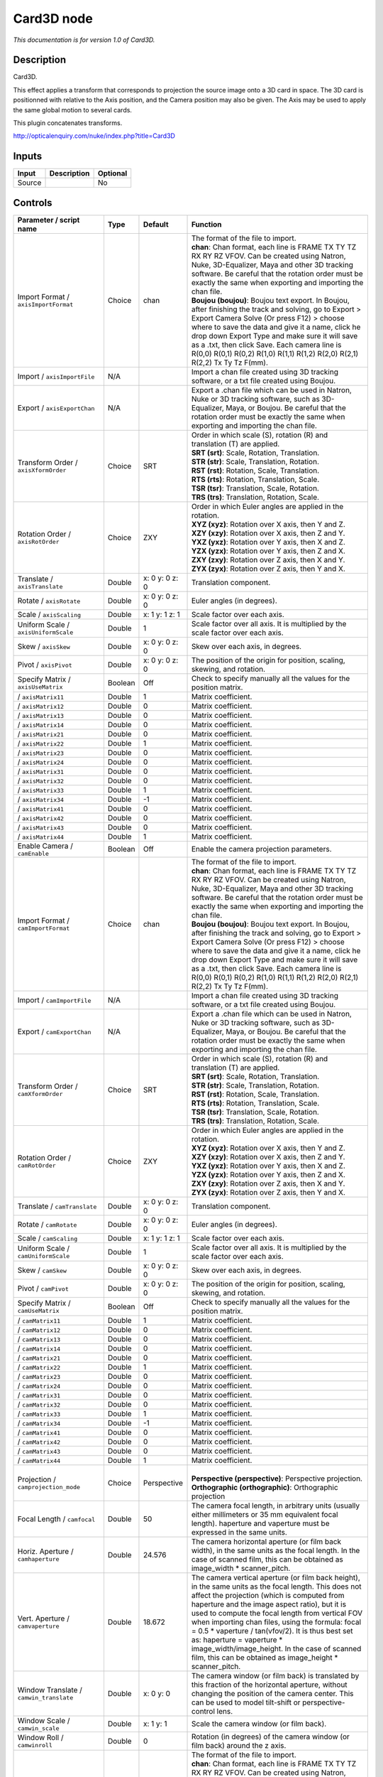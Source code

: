 .. _net.sf.openfx.Card3D:

Card3D node
===========

*This documentation is for version 1.0 of Card3D.*

Description
-----------

Card3D.

This effect applies a transform that corresponds to projection the source image onto a 3D card in space. The 3D card is positionned with relative to the Axis position, and the Camera position may also be given. The Axis may be used to apply the same global motion to several cards.

This plugin concatenates transforms.

http://opticalenquiry.com/nuke/index.php?title=Card3D

Inputs
------

+----------+---------------+------------+
| Input    | Description   | Optional   |
+==========+===============+============+
| Source   |               | No         |
+----------+---------------+------------+

Controls
--------

.. tabularcolumns:: |>{\raggedright}p{0.2\columnwidth}|>{\raggedright}p{0.06\columnwidth}|>{\raggedright}p{0.07\columnwidth}|p{0.63\columnwidth}|

.. cssclass:: longtable

+-----------------------------------------------+-----------+-------------------+-----------------------------------------------------------------------------------------------------------------------------------------------------------------------------------------------------------------------------------------------------------------------------------------------------------------------------------------------------------------------------------------------------------------------------------------------------------------------------------------------------------------------+
| Parameter / script name                       | Type      | Default           | Function                                                                                                                                                                                                                                                                                                                                                                                                                                                                                                              |
+===============================================+===========+===================+=======================================================================================================================================================================================================================================================================================================================================================================================================================================================================================================================+
| Import Format / ``axisImportFormat``          | Choice    | chan              | | The format of the file to import.                                                                                                                                                                                                                                                                                                                                                                                                                                                                                   |
|                                               |           |                   | | **chan**: Chan format, each line is FRAME TX TY TZ RX RY RZ VFOV. Can be created using Natron, Nuke, 3D-Equalizer, Maya and other 3D tracking software. Be careful that the rotation order must be exactly the same when exporting and importing the chan file.                                                                                                                                                                                                                                                     |
|                                               |           |                   | | **Boujou (boujou)**: Boujou text export. In Boujou, after finishing the track and solving, go to Export > Export Camera Solve (Or press F12) > choose where to save the data and give it a name, click he drop down Export Type and make sure it will save as a .txt, then click Save. Each camera line is R(0,0) R(0,1) R(0,2) R(1,0) R(1,1) R(1,2) R(2,0) R(2,1) R(2,2) Tx Ty Tz F(mm).                                                                                                                           |
+-----------------------------------------------+-----------+-------------------+-----------------------------------------------------------------------------------------------------------------------------------------------------------------------------------------------------------------------------------------------------------------------------------------------------------------------------------------------------------------------------------------------------------------------------------------------------------------------------------------------------------------------+
| Import / ``axisImportFile``                   | N/A       |                   | Import a chan file created using 3D tracking software, or a txt file created using Boujou.                                                                                                                                                                                                                                                                                                                                                                                                                            |
+-----------------------------------------------+-----------+-------------------+-----------------------------------------------------------------------------------------------------------------------------------------------------------------------------------------------------------------------------------------------------------------------------------------------------------------------------------------------------------------------------------------------------------------------------------------------------------------------------------------------------------------------+
| Export / ``axisExportChan``                   | N/A       |                   | Export a .chan file which can be used in Natron, Nuke or 3D tracking software, such as 3D-Equalizer, Maya, or Boujou. Be careful that the rotation order must be exactly the same when exporting and importing the chan file.                                                                                                                                                                                                                                                                                         |
+-----------------------------------------------+-----------+-------------------+-----------------------------------------------------------------------------------------------------------------------------------------------------------------------------------------------------------------------------------------------------------------------------------------------------------------------------------------------------------------------------------------------------------------------------------------------------------------------------------------------------------------------+
| Transform Order / ``axisXformOrder``          | Choice    | SRT               | | Order in which scale (S), rotation (R) and translation (T) are applied.                                                                                                                                                                                                                                                                                                                                                                                                                                             |
|                                               |           |                   | | **SRT (srt)**: Scale, Rotation, Translation.                                                                                                                                                                                                                                                                                                                                                                                                                                                                        |
|                                               |           |                   | | **STR (str)**: Scale, Translation, Rotation.                                                                                                                                                                                                                                                                                                                                                                                                                                                                        |
|                                               |           |                   | | **RST (rst)**: Rotation, Scale, Translation.                                                                                                                                                                                                                                                                                                                                                                                                                                                                        |
|                                               |           |                   | | **RTS (rts)**: Rotation, Translation, Scale.                                                                                                                                                                                                                                                                                                                                                                                                                                                                        |
|                                               |           |                   | | **TSR (tsr)**: Translation, Scale, Rotation.                                                                                                                                                                                                                                                                                                                                                                                                                                                                        |
|                                               |           |                   | | **TRS (trs)**: Translation, Rotation, Scale.                                                                                                                                                                                                                                                                                                                                                                                                                                                                        |
+-----------------------------------------------+-----------+-------------------+-----------------------------------------------------------------------------------------------------------------------------------------------------------------------------------------------------------------------------------------------------------------------------------------------------------------------------------------------------------------------------------------------------------------------------------------------------------------------------------------------------------------------+
| Rotation Order / ``axisRotOrder``             | Choice    | ZXY               | | Order in which Euler angles are applied in the rotation.                                                                                                                                                                                                                                                                                                                                                                                                                                                            |
|                                               |           |                   | | **XYZ (xyz)**: Rotation over X axis, then Y and Z.                                                                                                                                                                                                                                                                                                                                                                                                                                                                  |
|                                               |           |                   | | **XZY (xzy)**: Rotation over X axis, then Z and Y.                                                                                                                                                                                                                                                                                                                                                                                                                                                                  |
|                                               |           |                   | | **YXZ (yxz)**: Rotation over Y axis, then X and Z.                                                                                                                                                                                                                                                                                                                                                                                                                                                                  |
|                                               |           |                   | | **YZX (yzx)**: Rotation over Y axis, then Z and X.                                                                                                                                                                                                                                                                                                                                                                                                                                                                  |
|                                               |           |                   | | **ZXY (zxy)**: Rotation over Z axis, then X and Y.                                                                                                                                                                                                                                                                                                                                                                                                                                                                  |
|                                               |           |                   | | **ZYX (zyx)**: Rotation over Z axis, then Y and X.                                                                                                                                                                                                                                                                                                                                                                                                                                                                  |
+-----------------------------------------------+-----------+-------------------+-----------------------------------------------------------------------------------------------------------------------------------------------------------------------------------------------------------------------------------------------------------------------------------------------------------------------------------------------------------------------------------------------------------------------------------------------------------------------------------------------------------------------+
| Translate / ``axisTranslate``                 | Double    | x: 0 y: 0 z: 0    | Translation component.                                                                                                                                                                                                                                                                                                                                                                                                                                                                                                |
+-----------------------------------------------+-----------+-------------------+-----------------------------------------------------------------------------------------------------------------------------------------------------------------------------------------------------------------------------------------------------------------------------------------------------------------------------------------------------------------------------------------------------------------------------------------------------------------------------------------------------------------------+
| Rotate / ``axisRotate``                       | Double    | x: 0 y: 0 z: 0    | Euler angles (in degrees).                                                                                                                                                                                                                                                                                                                                                                                                                                                                                            |
+-----------------------------------------------+-----------+-------------------+-----------------------------------------------------------------------------------------------------------------------------------------------------------------------------------------------------------------------------------------------------------------------------------------------------------------------------------------------------------------------------------------------------------------------------------------------------------------------------------------------------------------------+
| Scale / ``axisScaling``                       | Double    | x: 1 y: 1 z: 1    | Scale factor over each axis.                                                                                                                                                                                                                                                                                                                                                                                                                                                                                          |
+-----------------------------------------------+-----------+-------------------+-----------------------------------------------------------------------------------------------------------------------------------------------------------------------------------------------------------------------------------------------------------------------------------------------------------------------------------------------------------------------------------------------------------------------------------------------------------------------------------------------------------------------+
| Uniform Scale / ``axisUniformScale``          | Double    | 1                 | Scale factor over all axis. It is multiplied by the scale factor over each axis.                                                                                                                                                                                                                                                                                                                                                                                                                                      |
+-----------------------------------------------+-----------+-------------------+-----------------------------------------------------------------------------------------------------------------------------------------------------------------------------------------------------------------------------------------------------------------------------------------------------------------------------------------------------------------------------------------------------------------------------------------------------------------------------------------------------------------------+
| Skew / ``axisSkew``                           | Double    | x: 0 y: 0 z: 0    | Skew over each axis, in degrees.                                                                                                                                                                                                                                                                                                                                                                                                                                                                                      |
+-----------------------------------------------+-----------+-------------------+-----------------------------------------------------------------------------------------------------------------------------------------------------------------------------------------------------------------------------------------------------------------------------------------------------------------------------------------------------------------------------------------------------------------------------------------------------------------------------------------------------------------------+
| Pivot / ``axisPivot``                         | Double    | x: 0 y: 0 z: 0    | The position of the origin for position, scaling, skewing, and rotation.                                                                                                                                                                                                                                                                                                                                                                                                                                              |
+-----------------------------------------------+-----------+-------------------+-----------------------------------------------------------------------------------------------------------------------------------------------------------------------------------------------------------------------------------------------------------------------------------------------------------------------------------------------------------------------------------------------------------------------------------------------------------------------------------------------------------------------+
| Specify Matrix / ``axisUseMatrix``            | Boolean   | Off               | Check to specify manually all the values for the position matrix.                                                                                                                                                                                                                                                                                                                                                                                                                                                     |
+-----------------------------------------------+-----------+-------------------+-----------------------------------------------------------------------------------------------------------------------------------------------------------------------------------------------------------------------------------------------------------------------------------------------------------------------------------------------------------------------------------------------------------------------------------------------------------------------------------------------------------------------+
|   / ``axisMatrix11``                          | Double    | 1                 | Matrix coefficient.                                                                                                                                                                                                                                                                                                                                                                                                                                                                                                   |
+-----------------------------------------------+-----------+-------------------+-----------------------------------------------------------------------------------------------------------------------------------------------------------------------------------------------------------------------------------------------------------------------------------------------------------------------------------------------------------------------------------------------------------------------------------------------------------------------------------------------------------------------+
|   / ``axisMatrix12``                          | Double    | 0                 | Matrix coefficient.                                                                                                                                                                                                                                                                                                                                                                                                                                                                                                   |
+-----------------------------------------------+-----------+-------------------+-----------------------------------------------------------------------------------------------------------------------------------------------------------------------------------------------------------------------------------------------------------------------------------------------------------------------------------------------------------------------------------------------------------------------------------------------------------------------------------------------------------------------+
|   / ``axisMatrix13``                          | Double    | 0                 | Matrix coefficient.                                                                                                                                                                                                                                                                                                                                                                                                                                                                                                   |
+-----------------------------------------------+-----------+-------------------+-----------------------------------------------------------------------------------------------------------------------------------------------------------------------------------------------------------------------------------------------------------------------------------------------------------------------------------------------------------------------------------------------------------------------------------------------------------------------------------------------------------------------+
|   / ``axisMatrix14``                          | Double    | 0                 | Matrix coefficient.                                                                                                                                                                                                                                                                                                                                                                                                                                                                                                   |
+-----------------------------------------------+-----------+-------------------+-----------------------------------------------------------------------------------------------------------------------------------------------------------------------------------------------------------------------------------------------------------------------------------------------------------------------------------------------------------------------------------------------------------------------------------------------------------------------------------------------------------------------+
|   / ``axisMatrix21``                          | Double    | 0                 | Matrix coefficient.                                                                                                                                                                                                                                                                                                                                                                                                                                                                                                   |
+-----------------------------------------------+-----------+-------------------+-----------------------------------------------------------------------------------------------------------------------------------------------------------------------------------------------------------------------------------------------------------------------------------------------------------------------------------------------------------------------------------------------------------------------------------------------------------------------------------------------------------------------+
|   / ``axisMatrix22``                          | Double    | 1                 | Matrix coefficient.                                                                                                                                                                                                                                                                                                                                                                                                                                                                                                   |
+-----------------------------------------------+-----------+-------------------+-----------------------------------------------------------------------------------------------------------------------------------------------------------------------------------------------------------------------------------------------------------------------------------------------------------------------------------------------------------------------------------------------------------------------------------------------------------------------------------------------------------------------+
|   / ``axisMatrix23``                          | Double    | 0                 | Matrix coefficient.                                                                                                                                                                                                                                                                                                                                                                                                                                                                                                   |
+-----------------------------------------------+-----------+-------------------+-----------------------------------------------------------------------------------------------------------------------------------------------------------------------------------------------------------------------------------------------------------------------------------------------------------------------------------------------------------------------------------------------------------------------------------------------------------------------------------------------------------------------+
|   / ``axisMatrix24``                          | Double    | 0                 | Matrix coefficient.                                                                                                                                                                                                                                                                                                                                                                                                                                                                                                   |
+-----------------------------------------------+-----------+-------------------+-----------------------------------------------------------------------------------------------------------------------------------------------------------------------------------------------------------------------------------------------------------------------------------------------------------------------------------------------------------------------------------------------------------------------------------------------------------------------------------------------------------------------+
|   / ``axisMatrix31``                          | Double    | 0                 | Matrix coefficient.                                                                                                                                                                                                                                                                                                                                                                                                                                                                                                   |
+-----------------------------------------------+-----------+-------------------+-----------------------------------------------------------------------------------------------------------------------------------------------------------------------------------------------------------------------------------------------------------------------------------------------------------------------------------------------------------------------------------------------------------------------------------------------------------------------------------------------------------------------+
|   / ``axisMatrix32``                          | Double    | 0                 | Matrix coefficient.                                                                                                                                                                                                                                                                                                                                                                                                                                                                                                   |
+-----------------------------------------------+-----------+-------------------+-----------------------------------------------------------------------------------------------------------------------------------------------------------------------------------------------------------------------------------------------------------------------------------------------------------------------------------------------------------------------------------------------------------------------------------------------------------------------------------------------------------------------+
|   / ``axisMatrix33``                          | Double    | 1                 | Matrix coefficient.                                                                                                                                                                                                                                                                                                                                                                                                                                                                                                   |
+-----------------------------------------------+-----------+-------------------+-----------------------------------------------------------------------------------------------------------------------------------------------------------------------------------------------------------------------------------------------------------------------------------------------------------------------------------------------------------------------------------------------------------------------------------------------------------------------------------------------------------------------+
|   / ``axisMatrix34``                          | Double    | -1                | Matrix coefficient.                                                                                                                                                                                                                                                                                                                                                                                                                                                                                                   |
+-----------------------------------------------+-----------+-------------------+-----------------------------------------------------------------------------------------------------------------------------------------------------------------------------------------------------------------------------------------------------------------------------------------------------------------------------------------------------------------------------------------------------------------------------------------------------------------------------------------------------------------------+
|   / ``axisMatrix41``                          | Double    | 0                 | Matrix coefficient.                                                                                                                                                                                                                                                                                                                                                                                                                                                                                                   |
+-----------------------------------------------+-----------+-------------------+-----------------------------------------------------------------------------------------------------------------------------------------------------------------------------------------------------------------------------------------------------------------------------------------------------------------------------------------------------------------------------------------------------------------------------------------------------------------------------------------------------------------------+
|   / ``axisMatrix42``                          | Double    | 0                 | Matrix coefficient.                                                                                                                                                                                                                                                                                                                                                                                                                                                                                                   |
+-----------------------------------------------+-----------+-------------------+-----------------------------------------------------------------------------------------------------------------------------------------------------------------------------------------------------------------------------------------------------------------------------------------------------------------------------------------------------------------------------------------------------------------------------------------------------------------------------------------------------------------------+
|   / ``axisMatrix43``                          | Double    | 0                 | Matrix coefficient.                                                                                                                                                                                                                                                                                                                                                                                                                                                                                                   |
+-----------------------------------------------+-----------+-------------------+-----------------------------------------------------------------------------------------------------------------------------------------------------------------------------------------------------------------------------------------------------------------------------------------------------------------------------------------------------------------------------------------------------------------------------------------------------------------------------------------------------------------------+
|   / ``axisMatrix44``                          | Double    | 1                 | Matrix coefficient.                                                                                                                                                                                                                                                                                                                                                                                                                                                                                                   |
+-----------------------------------------------+-----------+-------------------+-----------------------------------------------------------------------------------------------------------------------------------------------------------------------------------------------------------------------------------------------------------------------------------------------------------------------------------------------------------------------------------------------------------------------------------------------------------------------------------------------------------------------+
| Enable Camera / ``camEnable``                 | Boolean   | Off               | Enable the camera projection parameters.                                                                                                                                                                                                                                                                                                                                                                                                                                                                              |
+-----------------------------------------------+-----------+-------------------+-----------------------------------------------------------------------------------------------------------------------------------------------------------------------------------------------------------------------------------------------------------------------------------------------------------------------------------------------------------------------------------------------------------------------------------------------------------------------------------------------------------------------+
| Import Format / ``camImportFormat``           | Choice    | chan              | | The format of the file to import.                                                                                                                                                                                                                                                                                                                                                                                                                                                                                   |
|                                               |           |                   | | **chan**: Chan format, each line is FRAME TX TY TZ RX RY RZ VFOV. Can be created using Natron, Nuke, 3D-Equalizer, Maya and other 3D tracking software. Be careful that the rotation order must be exactly the same when exporting and importing the chan file.                                                                                                                                                                                                                                                     |
|                                               |           |                   | | **Boujou (boujou)**: Boujou text export. In Boujou, after finishing the track and solving, go to Export > Export Camera Solve (Or press F12) > choose where to save the data and give it a name, click he drop down Export Type and make sure it will save as a .txt, then click Save. Each camera line is R(0,0) R(0,1) R(0,2) R(1,0) R(1,1) R(1,2) R(2,0) R(2,1) R(2,2) Tx Ty Tz F(mm).                                                                                                                           |
+-----------------------------------------------+-----------+-------------------+-----------------------------------------------------------------------------------------------------------------------------------------------------------------------------------------------------------------------------------------------------------------------------------------------------------------------------------------------------------------------------------------------------------------------------------------------------------------------------------------------------------------------+
| Import / ``camImportFile``                    | N/A       |                   | Import a chan file created using 3D tracking software, or a txt file created using Boujou.                                                                                                                                                                                                                                                                                                                                                                                                                            |
+-----------------------------------------------+-----------+-------------------+-----------------------------------------------------------------------------------------------------------------------------------------------------------------------------------------------------------------------------------------------------------------------------------------------------------------------------------------------------------------------------------------------------------------------------------------------------------------------------------------------------------------------+
| Export / ``camExportChan``                    | N/A       |                   | Export a .chan file which can be used in Natron, Nuke or 3D tracking software, such as 3D-Equalizer, Maya, or Boujou. Be careful that the rotation order must be exactly the same when exporting and importing the chan file.                                                                                                                                                                                                                                                                                         |
+-----------------------------------------------+-----------+-------------------+-----------------------------------------------------------------------------------------------------------------------------------------------------------------------------------------------------------------------------------------------------------------------------------------------------------------------------------------------------------------------------------------------------------------------------------------------------------------------------------------------------------------------+
| Transform Order / ``camXformOrder``           | Choice    | SRT               | | Order in which scale (S), rotation (R) and translation (T) are applied.                                                                                                                                                                                                                                                                                                                                                                                                                                             |
|                                               |           |                   | | **SRT (srt)**: Scale, Rotation, Translation.                                                                                                                                                                                                                                                                                                                                                                                                                                                                        |
|                                               |           |                   | | **STR (str)**: Scale, Translation, Rotation.                                                                                                                                                                                                                                                                                                                                                                                                                                                                        |
|                                               |           |                   | | **RST (rst)**: Rotation, Scale, Translation.                                                                                                                                                                                                                                                                                                                                                                                                                                                                        |
|                                               |           |                   | | **RTS (rts)**: Rotation, Translation, Scale.                                                                                                                                                                                                                                                                                                                                                                                                                                                                        |
|                                               |           |                   | | **TSR (tsr)**: Translation, Scale, Rotation.                                                                                                                                                                                                                                                                                                                                                                                                                                                                        |
|                                               |           |                   | | **TRS (trs)**: Translation, Rotation, Scale.                                                                                                                                                                                                                                                                                                                                                                                                                                                                        |
+-----------------------------------------------+-----------+-------------------+-----------------------------------------------------------------------------------------------------------------------------------------------------------------------------------------------------------------------------------------------------------------------------------------------------------------------------------------------------------------------------------------------------------------------------------------------------------------------------------------------------------------------+
| Rotation Order / ``camRotOrder``              | Choice    | ZXY               | | Order in which Euler angles are applied in the rotation.                                                                                                                                                                                                                                                                                                                                                                                                                                                            |
|                                               |           |                   | | **XYZ (xyz)**: Rotation over X axis, then Y and Z.                                                                                                                                                                                                                                                                                                                                                                                                                                                                  |
|                                               |           |                   | | **XZY (xzy)**: Rotation over X axis, then Z and Y.                                                                                                                                                                                                                                                                                                                                                                                                                                                                  |
|                                               |           |                   | | **YXZ (yxz)**: Rotation over Y axis, then X and Z.                                                                                                                                                                                                                                                                                                                                                                                                                                                                  |
|                                               |           |                   | | **YZX (yzx)**: Rotation over Y axis, then Z and X.                                                                                                                                                                                                                                                                                                                                                                                                                                                                  |
|                                               |           |                   | | **ZXY (zxy)**: Rotation over Z axis, then X and Y.                                                                                                                                                                                                                                                                                                                                                                                                                                                                  |
|                                               |           |                   | | **ZYX (zyx)**: Rotation over Z axis, then Y and X.                                                                                                                                                                                                                                                                                                                                                                                                                                                                  |
+-----------------------------------------------+-----------+-------------------+-----------------------------------------------------------------------------------------------------------------------------------------------------------------------------------------------------------------------------------------------------------------------------------------------------------------------------------------------------------------------------------------------------------------------------------------------------------------------------------------------------------------------+
| Translate / ``camTranslate``                  | Double    | x: 0 y: 0 z: 0    | Translation component.                                                                                                                                                                                                                                                                                                                                                                                                                                                                                                |
+-----------------------------------------------+-----------+-------------------+-----------------------------------------------------------------------------------------------------------------------------------------------------------------------------------------------------------------------------------------------------------------------------------------------------------------------------------------------------------------------------------------------------------------------------------------------------------------------------------------------------------------------+
| Rotate / ``camRotate``                        | Double    | x: 0 y: 0 z: 0    | Euler angles (in degrees).                                                                                                                                                                                                                                                                                                                                                                                                                                                                                            |
+-----------------------------------------------+-----------+-------------------+-----------------------------------------------------------------------------------------------------------------------------------------------------------------------------------------------------------------------------------------------------------------------------------------------------------------------------------------------------------------------------------------------------------------------------------------------------------------------------------------------------------------------+
| Scale / ``camScaling``                        | Double    | x: 1 y: 1 z: 1    | Scale factor over each axis.                                                                                                                                                                                                                                                                                                                                                                                                                                                                                          |
+-----------------------------------------------+-----------+-------------------+-----------------------------------------------------------------------------------------------------------------------------------------------------------------------------------------------------------------------------------------------------------------------------------------------------------------------------------------------------------------------------------------------------------------------------------------------------------------------------------------------------------------------+
| Uniform Scale / ``camUniformScale``           | Double    | 1                 | Scale factor over all axis. It is multiplied by the scale factor over each axis.                                                                                                                                                                                                                                                                                                                                                                                                                                      |
+-----------------------------------------------+-----------+-------------------+-----------------------------------------------------------------------------------------------------------------------------------------------------------------------------------------------------------------------------------------------------------------------------------------------------------------------------------------------------------------------------------------------------------------------------------------------------------------------------------------------------------------------+
| Skew / ``camSkew``                            | Double    | x: 0 y: 0 z: 0    | Skew over each axis, in degrees.                                                                                                                                                                                                                                                                                                                                                                                                                                                                                      |
+-----------------------------------------------+-----------+-------------------+-----------------------------------------------------------------------------------------------------------------------------------------------------------------------------------------------------------------------------------------------------------------------------------------------------------------------------------------------------------------------------------------------------------------------------------------------------------------------------------------------------------------------+
| Pivot / ``camPivot``                          | Double    | x: 0 y: 0 z: 0    | The position of the origin for position, scaling, skewing, and rotation.                                                                                                                                                                                                                                                                                                                                                                                                                                              |
+-----------------------------------------------+-----------+-------------------+-----------------------------------------------------------------------------------------------------------------------------------------------------------------------------------------------------------------------------------------------------------------------------------------------------------------------------------------------------------------------------------------------------------------------------------------------------------------------------------------------------------------------+
| Specify Matrix / ``camUseMatrix``             | Boolean   | Off               | Check to specify manually all the values for the position matrix.                                                                                                                                                                                                                                                                                                                                                                                                                                                     |
+-----------------------------------------------+-----------+-------------------+-----------------------------------------------------------------------------------------------------------------------------------------------------------------------------------------------------------------------------------------------------------------------------------------------------------------------------------------------------------------------------------------------------------------------------------------------------------------------------------------------------------------------+
|   / ``camMatrix11``                           | Double    | 1                 | Matrix coefficient.                                                                                                                                                                                                                                                                                                                                                                                                                                                                                                   |
+-----------------------------------------------+-----------+-------------------+-----------------------------------------------------------------------------------------------------------------------------------------------------------------------------------------------------------------------------------------------------------------------------------------------------------------------------------------------------------------------------------------------------------------------------------------------------------------------------------------------------------------------+
|   / ``camMatrix12``                           | Double    | 0                 | Matrix coefficient.                                                                                                                                                                                                                                                                                                                                                                                                                                                                                                   |
+-----------------------------------------------+-----------+-------------------+-----------------------------------------------------------------------------------------------------------------------------------------------------------------------------------------------------------------------------------------------------------------------------------------------------------------------------------------------------------------------------------------------------------------------------------------------------------------------------------------------------------------------+
|   / ``camMatrix13``                           | Double    | 0                 | Matrix coefficient.                                                                                                                                                                                                                                                                                                                                                                                                                                                                                                   |
+-----------------------------------------------+-----------+-------------------+-----------------------------------------------------------------------------------------------------------------------------------------------------------------------------------------------------------------------------------------------------------------------------------------------------------------------------------------------------------------------------------------------------------------------------------------------------------------------------------------------------------------------+
|   / ``camMatrix14``                           | Double    | 0                 | Matrix coefficient.                                                                                                                                                                                                                                                                                                                                                                                                                                                                                                   |
+-----------------------------------------------+-----------+-------------------+-----------------------------------------------------------------------------------------------------------------------------------------------------------------------------------------------------------------------------------------------------------------------------------------------------------------------------------------------------------------------------------------------------------------------------------------------------------------------------------------------------------------------+
|   / ``camMatrix21``                           | Double    | 0                 | Matrix coefficient.                                                                                                                                                                                                                                                                                                                                                                                                                                                                                                   |
+-----------------------------------------------+-----------+-------------------+-----------------------------------------------------------------------------------------------------------------------------------------------------------------------------------------------------------------------------------------------------------------------------------------------------------------------------------------------------------------------------------------------------------------------------------------------------------------------------------------------------------------------+
|   / ``camMatrix22``                           | Double    | 1                 | Matrix coefficient.                                                                                                                                                                                                                                                                                                                                                                                                                                                                                                   |
+-----------------------------------------------+-----------+-------------------+-----------------------------------------------------------------------------------------------------------------------------------------------------------------------------------------------------------------------------------------------------------------------------------------------------------------------------------------------------------------------------------------------------------------------------------------------------------------------------------------------------------------------+
|   / ``camMatrix23``                           | Double    | 0                 | Matrix coefficient.                                                                                                                                                                                                                                                                                                                                                                                                                                                                                                   |
+-----------------------------------------------+-----------+-------------------+-----------------------------------------------------------------------------------------------------------------------------------------------------------------------------------------------------------------------------------------------------------------------------------------------------------------------------------------------------------------------------------------------------------------------------------------------------------------------------------------------------------------------+
|   / ``camMatrix24``                           | Double    | 0                 | Matrix coefficient.                                                                                                                                                                                                                                                                                                                                                                                                                                                                                                   |
+-----------------------------------------------+-----------+-------------------+-----------------------------------------------------------------------------------------------------------------------------------------------------------------------------------------------------------------------------------------------------------------------------------------------------------------------------------------------------------------------------------------------------------------------------------------------------------------------------------------------------------------------+
|   / ``camMatrix31``                           | Double    | 0                 | Matrix coefficient.                                                                                                                                                                                                                                                                                                                                                                                                                                                                                                   |
+-----------------------------------------------+-----------+-------------------+-----------------------------------------------------------------------------------------------------------------------------------------------------------------------------------------------------------------------------------------------------------------------------------------------------------------------------------------------------------------------------------------------------------------------------------------------------------------------------------------------------------------------+
|   / ``camMatrix32``                           | Double    | 0                 | Matrix coefficient.                                                                                                                                                                                                                                                                                                                                                                                                                                                                                                   |
+-----------------------------------------------+-----------+-------------------+-----------------------------------------------------------------------------------------------------------------------------------------------------------------------------------------------------------------------------------------------------------------------------------------------------------------------------------------------------------------------------------------------------------------------------------------------------------------------------------------------------------------------+
|   / ``camMatrix33``                           | Double    | 1                 | Matrix coefficient.                                                                                                                                                                                                                                                                                                                                                                                                                                                                                                   |
+-----------------------------------------------+-----------+-------------------+-----------------------------------------------------------------------------------------------------------------------------------------------------------------------------------------------------------------------------------------------------------------------------------------------------------------------------------------------------------------------------------------------------------------------------------------------------------------------------------------------------------------------+
|   / ``camMatrix34``                           | Double    | -1                | Matrix coefficient.                                                                                                                                                                                                                                                                                                                                                                                                                                                                                                   |
+-----------------------------------------------+-----------+-------------------+-----------------------------------------------------------------------------------------------------------------------------------------------------------------------------------------------------------------------------------------------------------------------------------------------------------------------------------------------------------------------------------------------------------------------------------------------------------------------------------------------------------------------+
|   / ``camMatrix41``                           | Double    | 0                 | Matrix coefficient.                                                                                                                                                                                                                                                                                                                                                                                                                                                                                                   |
+-----------------------------------------------+-----------+-------------------+-----------------------------------------------------------------------------------------------------------------------------------------------------------------------------------------------------------------------------------------------------------------------------------------------------------------------------------------------------------------------------------------------------------------------------------------------------------------------------------------------------------------------+
|   / ``camMatrix42``                           | Double    | 0                 | Matrix coefficient.                                                                                                                                                                                                                                                                                                                                                                                                                                                                                                   |
+-----------------------------------------------+-----------+-------------------+-----------------------------------------------------------------------------------------------------------------------------------------------------------------------------------------------------------------------------------------------------------------------------------------------------------------------------------------------------------------------------------------------------------------------------------------------------------------------------------------------------------------------+
|   / ``camMatrix43``                           | Double    | 0                 | Matrix coefficient.                                                                                                                                                                                                                                                                                                                                                                                                                                                                                                   |
+-----------------------------------------------+-----------+-------------------+-----------------------------------------------------------------------------------------------------------------------------------------------------------------------------------------------------------------------------------------------------------------------------------------------------------------------------------------------------------------------------------------------------------------------------------------------------------------------------------------------------------------------+
|   / ``camMatrix44``                           | Double    | 1                 | Matrix coefficient.                                                                                                                                                                                                                                                                                                                                                                                                                                                                                                   |
+-----------------------------------------------+-----------+-------------------+-----------------------------------------------------------------------------------------------------------------------------------------------------------------------------------------------------------------------------------------------------------------------------------------------------------------------------------------------------------------------------------------------------------------------------------------------------------------------------------------------------------------------+
| Projection / ``camprojection_mode``           | Choice    | Perspective       | |                                                                                                                                                                                                                                                                                                                                                                                                                                                                                                                     |
|                                               |           |                   | | **Perspective (perspective)**: Perspective projection.                                                                                                                                                                                                                                                                                                                                                                                                                                                              |
|                                               |           |                   | | **Orthographic (orthographic)**: Orthographic projection                                                                                                                                                                                                                                                                                                                                                                                                                                                            |
+-----------------------------------------------+-----------+-------------------+-----------------------------------------------------------------------------------------------------------------------------------------------------------------------------------------------------------------------------------------------------------------------------------------------------------------------------------------------------------------------------------------------------------------------------------------------------------------------------------------------------------------------+
| Focal Length / ``camfocal``                   | Double    | 50                | The camera focal length, in arbitrary units (usually either millimeters or 35 mm equivalent focal length). haperture and vaperture must be expressed in the same units.                                                                                                                                                                                                                                                                                                                                               |
+-----------------------------------------------+-----------+-------------------+-----------------------------------------------------------------------------------------------------------------------------------------------------------------------------------------------------------------------------------------------------------------------------------------------------------------------------------------------------------------------------------------------------------------------------------------------------------------------------------------------------------------------+
| Horiz. Aperture / ``camhaperture``            | Double    | 24.576            | The camera horizontal aperture (or film back width), in the same units as the focal length. In the case of scanned film, this can be obtained as image\_width \* scanner\_pitch.                                                                                                                                                                                                                                                                                                                                      |
+-----------------------------------------------+-----------+-------------------+-----------------------------------------------------------------------------------------------------------------------------------------------------------------------------------------------------------------------------------------------------------------------------------------------------------------------------------------------------------------------------------------------------------------------------------------------------------------------------------------------------------------------+
| Vert. Aperture / ``camvaperture``             | Double    | 18.672            | The camera vertical aperture (or film back height), in the same units as the focal length. This does not affect the projection (which is computed from haperture and the image aspect ratio), but it is used to compute the focal length from vertical FOV when importing chan files, using the formula: focal = 0.5 \* vaperture / tan(vfov/2). It is thus best set as: haperture = vaperture \* image\_width/image\_height. In the case of scanned film, this can be obtained as image\_height \* scanner\_pitch.   |
+-----------------------------------------------+-----------+-------------------+-----------------------------------------------------------------------------------------------------------------------------------------------------------------------------------------------------------------------------------------------------------------------------------------------------------------------------------------------------------------------------------------------------------------------------------------------------------------------------------------------------------------------+
| Window Translate / ``camwin_translate``       | Double    | x: 0 y: 0         | The camera window (or film back) is translated by this fraction of the horizontal aperture, without changing the position of the camera center. This can be used to model tilt-shift or perspective-control lens.                                                                                                                                                                                                                                                                                                     |
+-----------------------------------------------+-----------+-------------------+-----------------------------------------------------------------------------------------------------------------------------------------------------------------------------------------------------------------------------------------------------------------------------------------------------------------------------------------------------------------------------------------------------------------------------------------------------------------------------------------------------------------------+
| Window Scale / ``camwin_scale``               | Double    | x: 1 y: 1         | Scale the camera window (or film back).                                                                                                                                                                                                                                                                                                                                                                                                                                                                               |
+-----------------------------------------------+-----------+-------------------+-----------------------------------------------------------------------------------------------------------------------------------------------------------------------------------------------------------------------------------------------------------------------------------------------------------------------------------------------------------------------------------------------------------------------------------------------------------------------------------------------------------------------+
| Window Roll / ``camwinroll``                  | Double    | 0                 | Rotation (in degrees) of the camera window (or film back) around the z axis.                                                                                                                                                                                                                                                                                                                                                                                                                                          |
+-----------------------------------------------+-----------+-------------------+-----------------------------------------------------------------------------------------------------------------------------------------------------------------------------------------------------------------------------------------------------------------------------------------------------------------------------------------------------------------------------------------------------------------------------------------------------------------------------------------------------------------------+
| Import Format / ``cardImportFormat``          | Choice    | chan              | | The format of the file to import.                                                                                                                                                                                                                                                                                                                                                                                                                                                                                   |
|                                               |           |                   | | **chan**: Chan format, each line is FRAME TX TY TZ RX RY RZ VFOV. Can be created using Natron, Nuke, 3D-Equalizer, Maya and other 3D tracking software. Be careful that the rotation order must be exactly the same when exporting and importing the chan file.                                                                                                                                                                                                                                                     |
|                                               |           |                   | | **Boujou (boujou)**: Boujou text export. In Boujou, after finishing the track and solving, go to Export > Export Camera Solve (Or press F12) > choose where to save the data and give it a name, click he drop down Export Type and make sure it will save as a .txt, then click Save. Each camera line is R(0,0) R(0,1) R(0,2) R(1,0) R(1,1) R(1,2) R(2,0) R(2,1) R(2,2) Tx Ty Tz F(mm).                                                                                                                           |
+-----------------------------------------------+-----------+-------------------+-----------------------------------------------------------------------------------------------------------------------------------------------------------------------------------------------------------------------------------------------------------------------------------------------------------------------------------------------------------------------------------------------------------------------------------------------------------------------------------------------------------------------+
| Import / ``cardImportFile``                   | N/A       |                   | Import a chan file created using 3D tracking software, or a txt file created using Boujou.                                                                                                                                                                                                                                                                                                                                                                                                                            |
+-----------------------------------------------+-----------+-------------------+-----------------------------------------------------------------------------------------------------------------------------------------------------------------------------------------------------------------------------------------------------------------------------------------------------------------------------------------------------------------------------------------------------------------------------------------------------------------------------------------------------------------------+
| Export / ``cardExportChan``                   | N/A       |                   | Export a .chan file which can be used in Natron, Nuke or 3D tracking software, such as 3D-Equalizer, Maya, or Boujou. Be careful that the rotation order must be exactly the same when exporting and importing the chan file.                                                                                                                                                                                                                                                                                         |
+-----------------------------------------------+-----------+-------------------+-----------------------------------------------------------------------------------------------------------------------------------------------------------------------------------------------------------------------------------------------------------------------------------------------------------------------------------------------------------------------------------------------------------------------------------------------------------------------------------------------------------------------+
| Transform Order / ``cardXformOrder``          | Choice    | SRT               | | Order in which scale (S), rotation (R) and translation (T) are applied.                                                                                                                                                                                                                                                                                                                                                                                                                                             |
|                                               |           |                   | | **SRT (srt)**: Scale, Rotation, Translation.                                                                                                                                                                                                                                                                                                                                                                                                                                                                        |
|                                               |           |                   | | **STR (str)**: Scale, Translation, Rotation.                                                                                                                                                                                                                                                                                                                                                                                                                                                                        |
|                                               |           |                   | | **RST (rst)**: Rotation, Scale, Translation.                                                                                                                                                                                                                                                                                                                                                                                                                                                                        |
|                                               |           |                   | | **RTS (rts)**: Rotation, Translation, Scale.                                                                                                                                                                                                                                                                                                                                                                                                                                                                        |
|                                               |           |                   | | **TSR (tsr)**: Translation, Scale, Rotation.                                                                                                                                                                                                                                                                                                                                                                                                                                                                        |
|                                               |           |                   | | **TRS (trs)**: Translation, Rotation, Scale.                                                                                                                                                                                                                                                                                                                                                                                                                                                                        |
+-----------------------------------------------+-----------+-------------------+-----------------------------------------------------------------------------------------------------------------------------------------------------------------------------------------------------------------------------------------------------------------------------------------------------------------------------------------------------------------------------------------------------------------------------------------------------------------------------------------------------------------------+
| Rotation Order / ``cardRotOrder``             | Choice    | ZXY               | | Order in which Euler angles are applied in the rotation.                                                                                                                                                                                                                                                                                                                                                                                                                                                            |
|                                               |           |                   | | **XYZ (xyz)**: Rotation over X axis, then Y and Z.                                                                                                                                                                                                                                                                                                                                                                                                                                                                  |
|                                               |           |                   | | **XZY (xzy)**: Rotation over X axis, then Z and Y.                                                                                                                                                                                                                                                                                                                                                                                                                                                                  |
|                                               |           |                   | | **YXZ (yxz)**: Rotation over Y axis, then X and Z.                                                                                                                                                                                                                                                                                                                                                                                                                                                                  |
|                                               |           |                   | | **YZX (yzx)**: Rotation over Y axis, then Z and X.                                                                                                                                                                                                                                                                                                                                                                                                                                                                  |
|                                               |           |                   | | **ZXY (zxy)**: Rotation over Z axis, then X and Y.                                                                                                                                                                                                                                                                                                                                                                                                                                                                  |
|                                               |           |                   | | **ZYX (zyx)**: Rotation over Z axis, then Y and X.                                                                                                                                                                                                                                                                                                                                                                                                                                                                  |
+-----------------------------------------------+-----------+-------------------+-----------------------------------------------------------------------------------------------------------------------------------------------------------------------------------------------------------------------------------------------------------------------------------------------------------------------------------------------------------------------------------------------------------------------------------------------------------------------------------------------------------------------+
| Translate / ``cardTranslate``                 | Double    | x: 0 y: 0 z: -1   | Translation component.                                                                                                                                                                                                                                                                                                                                                                                                                                                                                                |
+-----------------------------------------------+-----------+-------------------+-----------------------------------------------------------------------------------------------------------------------------------------------------------------------------------------------------------------------------------------------------------------------------------------------------------------------------------------------------------------------------------------------------------------------------------------------------------------------------------------------------------------------+
| Rotate / ``cardRotate``                       | Double    | x: 0 y: 0 z: 0    | Euler angles (in degrees).                                                                                                                                                                                                                                                                                                                                                                                                                                                                                            |
+-----------------------------------------------+-----------+-------------------+-----------------------------------------------------------------------------------------------------------------------------------------------------------------------------------------------------------------------------------------------------------------------------------------------------------------------------------------------------------------------------------------------------------------------------------------------------------------------------------------------------------------------+
| Scale / ``cardScaling``                       | Double    | x: 1 y: 1 z: 1    | Scale factor over each axis.                                                                                                                                                                                                                                                                                                                                                                                                                                                                                          |
+-----------------------------------------------+-----------+-------------------+-----------------------------------------------------------------------------------------------------------------------------------------------------------------------------------------------------------------------------------------------------------------------------------------------------------------------------------------------------------------------------------------------------------------------------------------------------------------------------------------------------------------------+
| Uniform Scale / ``cardUniformScale``          | Double    | 1                 | Scale factor over all axis. It is multiplied by the scale factor over each axis.                                                                                                                                                                                                                                                                                                                                                                                                                                      |
+-----------------------------------------------+-----------+-------------------+-----------------------------------------------------------------------------------------------------------------------------------------------------------------------------------------------------------------------------------------------------------------------------------------------------------------------------------------------------------------------------------------------------------------------------------------------------------------------------------------------------------------------+
| Skew / ``cardSkew``                           | Double    | x: 0 y: 0 z: 0    | Skew over each axis, in degrees.                                                                                                                                                                                                                                                                                                                                                                                                                                                                                      |
+-----------------------------------------------+-----------+-------------------+-----------------------------------------------------------------------------------------------------------------------------------------------------------------------------------------------------------------------------------------------------------------------------------------------------------------------------------------------------------------------------------------------------------------------------------------------------------------------------------------------------------------------+
| Pivot / ``cardPivot``                         | Double    | x: 0 y: 0 z: 0    | The position of the origin for position, scaling, skewing, and rotation.                                                                                                                                                                                                                                                                                                                                                                                                                                              |
+-----------------------------------------------+-----------+-------------------+-----------------------------------------------------------------------------------------------------------------------------------------------------------------------------------------------------------------------------------------------------------------------------------------------------------------------------------------------------------------------------------------------------------------------------------------------------------------------------------------------------------------------+
| Specify Matrix / ``cardUseMatrix``            | Boolean   | Off               | Check to specify manually all the values for the position matrix.                                                                                                                                                                                                                                                                                                                                                                                                                                                     |
+-----------------------------------------------+-----------+-------------------+-----------------------------------------------------------------------------------------------------------------------------------------------------------------------------------------------------------------------------------------------------------------------------------------------------------------------------------------------------------------------------------------------------------------------------------------------------------------------------------------------------------------------+
|   / ``cardMatrix11``                          | Double    | 1                 | Matrix coefficient.                                                                                                                                                                                                                                                                                                                                                                                                                                                                                                   |
+-----------------------------------------------+-----------+-------------------+-----------------------------------------------------------------------------------------------------------------------------------------------------------------------------------------------------------------------------------------------------------------------------------------------------------------------------------------------------------------------------------------------------------------------------------------------------------------------------------------------------------------------+
|   / ``cardMatrix12``                          | Double    | 0                 | Matrix coefficient.                                                                                                                                                                                                                                                                                                                                                                                                                                                                                                   |
+-----------------------------------------------+-----------+-------------------+-----------------------------------------------------------------------------------------------------------------------------------------------------------------------------------------------------------------------------------------------------------------------------------------------------------------------------------------------------------------------------------------------------------------------------------------------------------------------------------------------------------------------+
|   / ``cardMatrix13``                          | Double    | 0                 | Matrix coefficient.                                                                                                                                                                                                                                                                                                                                                                                                                                                                                                   |
+-----------------------------------------------+-----------+-------------------+-----------------------------------------------------------------------------------------------------------------------------------------------------------------------------------------------------------------------------------------------------------------------------------------------------------------------------------------------------------------------------------------------------------------------------------------------------------------------------------------------------------------------+
|   / ``cardMatrix14``                          | Double    | 0                 | Matrix coefficient.                                                                                                                                                                                                                                                                                                                                                                                                                                                                                                   |
+-----------------------------------------------+-----------+-------------------+-----------------------------------------------------------------------------------------------------------------------------------------------------------------------------------------------------------------------------------------------------------------------------------------------------------------------------------------------------------------------------------------------------------------------------------------------------------------------------------------------------------------------+
|   / ``cardMatrix21``                          | Double    | 0                 | Matrix coefficient.                                                                                                                                                                                                                                                                                                                                                                                                                                                                                                   |
+-----------------------------------------------+-----------+-------------------+-----------------------------------------------------------------------------------------------------------------------------------------------------------------------------------------------------------------------------------------------------------------------------------------------------------------------------------------------------------------------------------------------------------------------------------------------------------------------------------------------------------------------+
|   / ``cardMatrix22``                          | Double    | 1                 | Matrix coefficient.                                                                                                                                                                                                                                                                                                                                                                                                                                                                                                   |
+-----------------------------------------------+-----------+-------------------+-----------------------------------------------------------------------------------------------------------------------------------------------------------------------------------------------------------------------------------------------------------------------------------------------------------------------------------------------------------------------------------------------------------------------------------------------------------------------------------------------------------------------+
|   / ``cardMatrix23``                          | Double    | 0                 | Matrix coefficient.                                                                                                                                                                                                                                                                                                                                                                                                                                                                                                   |
+-----------------------------------------------+-----------+-------------------+-----------------------------------------------------------------------------------------------------------------------------------------------------------------------------------------------------------------------------------------------------------------------------------------------------------------------------------------------------------------------------------------------------------------------------------------------------------------------------------------------------------------------+
|   / ``cardMatrix24``                          | Double    | 0                 | Matrix coefficient.                                                                                                                                                                                                                                                                                                                                                                                                                                                                                                   |
+-----------------------------------------------+-----------+-------------------+-----------------------------------------------------------------------------------------------------------------------------------------------------------------------------------------------------------------------------------------------------------------------------------------------------------------------------------------------------------------------------------------------------------------------------------------------------------------------------------------------------------------------+
|   / ``cardMatrix31``                          | Double    | 0                 | Matrix coefficient.                                                                                                                                                                                                                                                                                                                                                                                                                                                                                                   |
+-----------------------------------------------+-----------+-------------------+-----------------------------------------------------------------------------------------------------------------------------------------------------------------------------------------------------------------------------------------------------------------------------------------------------------------------------------------------------------------------------------------------------------------------------------------------------------------------------------------------------------------------+
|   / ``cardMatrix32``                          | Double    | 0                 | Matrix coefficient.                                                                                                                                                                                                                                                                                                                                                                                                                                                                                                   |
+-----------------------------------------------+-----------+-------------------+-----------------------------------------------------------------------------------------------------------------------------------------------------------------------------------------------------------------------------------------------------------------------------------------------------------------------------------------------------------------------------------------------------------------------------------------------------------------------------------------------------------------------+
|   / ``cardMatrix33``                          | Double    | 1                 | Matrix coefficient.                                                                                                                                                                                                                                                                                                                                                                                                                                                                                                   |
+-----------------------------------------------+-----------+-------------------+-----------------------------------------------------------------------------------------------------------------------------------------------------------------------------------------------------------------------------------------------------------------------------------------------------------------------------------------------------------------------------------------------------------------------------------------------------------------------------------------------------------------------+
|   / ``cardMatrix34``                          | Double    | -1                | Matrix coefficient.                                                                                                                                                                                                                                                                                                                                                                                                                                                                                                   |
+-----------------------------------------------+-----------+-------------------+-----------------------------------------------------------------------------------------------------------------------------------------------------------------------------------------------------------------------------------------------------------------------------------------------------------------------------------------------------------------------------------------------------------------------------------------------------------------------------------------------------------------------+
|   / ``cardMatrix41``                          | Double    | 0                 | Matrix coefficient.                                                                                                                                                                                                                                                                                                                                                                                                                                                                                                   |
+-----------------------------------------------+-----------+-------------------+-----------------------------------------------------------------------------------------------------------------------------------------------------------------------------------------------------------------------------------------------------------------------------------------------------------------------------------------------------------------------------------------------------------------------------------------------------------------------------------------------------------------------+
|   / ``cardMatrix42``                          | Double    | 0                 | Matrix coefficient.                                                                                                                                                                                                                                                                                                                                                                                                                                                                                                   |
+-----------------------------------------------+-----------+-------------------+-----------------------------------------------------------------------------------------------------------------------------------------------------------------------------------------------------------------------------------------------------------------------------------------------------------------------------------------------------------------------------------------------------------------------------------------------------------------------------------------------------------------------+
|   / ``cardMatrix43``                          | Double    | 0                 | Matrix coefficient.                                                                                                                                                                                                                                                                                                                                                                                                                                                                                                   |
+-----------------------------------------------+-----------+-------------------+-----------------------------------------------------------------------------------------------------------------------------------------------------------------------------------------------------------------------------------------------------------------------------------------------------------------------------------------------------------------------------------------------------------------------------------------------------------------------------------------------------------------------+
|   / ``cardMatrix44``                          | Double    | 1                 | Matrix coefficient.                                                                                                                                                                                                                                                                                                                                                                                                                                                                                                   |
+-----------------------------------------------+-----------+-------------------+-----------------------------------------------------------------------------------------------------------------------------------------------------------------------------------------------------------------------------------------------------------------------------------------------------------------------------------------------------------------------------------------------------------------------------------------------------------------------------------------------------------------------+
| Lens-In Focal / ``lensInFocal``               | Double    | 1                 | The focal length of the camera that took the picture on the card. The card is scaled so that at distance 1 (which is the default card Z) it occupies the field of view corresponding to lensInFocal and lensInHAperture.                                                                                                                                                                                                                                                                                              |
+-----------------------------------------------+-----------+-------------------+-----------------------------------------------------------------------------------------------------------------------------------------------------------------------------------------------------------------------------------------------------------------------------------------------------------------------------------------------------------------------------------------------------------------------------------------------------------------------------------------------------------------------+
| Lens-In H.Aperture / ``lensInHAperture``      | Double    | 1                 | The horizontal aperture (or sensor/film back width) of the camera that took the picture on the card. The card is scaled so that at distance 1 (which is the default card Z) it occupies the field of view corresponding to lensInFocal and lensInHAperture.                                                                                                                                                                                                                                                           |
+-----------------------------------------------+-----------+-------------------+-----------------------------------------------------------------------------------------------------------------------------------------------------------------------------------------------------------------------------------------------------------------------------------------------------------------------------------------------------------------------------------------------------------------------------------------------------------------------------------------------------------------------+
| Output Format / ``format``                    | Choice    | Project           | | Desired format for the output sequence.                                                                                                                                                                                                                                                                                                                                                                                                                                                                             |
|                                               |           |                   | | **Format (format)**: Use a pre-defined image format.                                                                                                                                                                                                                                                                                                                                                                                                                                                                |
|                                               |           |                   | | **Size (size)**: Use a specific extent (size and offset).                                                                                                                                                                                                                                                                                                                                                                                                                                                           |
|                                               |           |                   | | **Project (project)**: Use the project extent (size and offset).                                                                                                                                                                                                                                                                                                                                                                                                                                                    |
+-----------------------------------------------+-----------+-------------------+-----------------------------------------------------------------------------------------------------------------------------------------------------------------------------------------------------------------------------------------------------------------------------------------------------------------------------------------------------------------------------------------------------------------------------------------------------------------------------------------------------------------------+
| Center / ``recenter``                         | Button    |                   | Centers the region of definition to the input region of definition. If there is no input, then the region of definition is centered to the project window.                                                                                                                                                                                                                                                                                                                                                            |
+-----------------------------------------------+-----------+-------------------+-----------------------------------------------------------------------------------------------------------------------------------------------------------------------------------------------------------------------------------------------------------------------------------------------------------------------------------------------------------------------------------------------------------------------------------------------------------------------------------------------------------------------+
| Format / ``NatronParamFormatChoice``          | Choice    | HD 1920x1080      | | The output format                                                                                                                                                                                                                                                                                                                                                                                                                                                                                                   |
|                                               |           |                   | | **PC\_Video 640x480 (PC\_Video)**                                                                                                                                                                                                                                                                                                                                                                                                                                                                                   |
|                                               |           |                   | | **NTSC 720x486 0.91 (NTSC)**                                                                                                                                                                                                                                                                                                                                                                                                                                                                                        |
|                                               |           |                   | | **PAL 720x576 1.09 (PAL)**                                                                                                                                                                                                                                                                                                                                                                                                                                                                                          |
|                                               |           |                   | | **NTSC\_16:9 720x486 1.21 (NTSC\_16:9)**                                                                                                                                                                                                                                                                                                                                                                                                                                                                            |
|                                               |           |                   | | **PAL\_16:9 720x576 1.46 (PAL\_16:9)**                                                                                                                                                                                                                                                                                                                                                                                                                                                                              |
|                                               |           |                   | | **HD\_720 1280x720 (HD\_720)**                                                                                                                                                                                                                                                                                                                                                                                                                                                                                      |
|                                               |           |                   | | **HD 1920x1080 (HD)**                                                                                                                                                                                                                                                                                                                                                                                                                                                                                               |
|                                               |           |                   | | **UHD\_4K 3840x2160 (UHD\_4K)**                                                                                                                                                                                                                                                                                                                                                                                                                                                                                     |
|                                               |           |                   | | **1K\_Super\_35(full-ap) 1024x778 (1K\_Super\_35(full-ap))**                                                                                                                                                                                                                                                                                                                                                                                                                                                        |
|                                               |           |                   | | **1K\_Cinemascope 914x778 2.00 (1K\_Cinemascope)**                                                                                                                                                                                                                                                                                                                                                                                                                                                                  |
|                                               |           |                   | | **2K\_Super\_35(full-ap) 2048x1556 (2K\_Super\_35(full-ap))**                                                                                                                                                                                                                                                                                                                                                                                                                                                       |
|                                               |           |                   | | **2K\_Cinemascope 1828x1556 2.00 (2K\_Cinemascope)**                                                                                                                                                                                                                                                                                                                                                                                                                                                                |
|                                               |           |                   | | **2K\_DCP 2048x1080 (2K\_DCP)**                                                                                                                                                                                                                                                                                                                                                                                                                                                                                     |
|                                               |           |                   | | **4K\_Super\_35(full-ap) 4096x3112 (4K\_Super\_35(full-ap))**                                                                                                                                                                                                                                                                                                                                                                                                                                                       |
|                                               |           |                   | | **4K\_Cinemascope 3656x3112 2.00 (4K\_Cinemascope)**                                                                                                                                                                                                                                                                                                                                                                                                                                                                |
|                                               |           |                   | | **4K\_DCP 4096x2160 (4K\_DCP)**                                                                                                                                                                                                                                                                                                                                                                                                                                                                                     |
|                                               |           |                   | | **square\_256 256x256 (square\_256)**                                                                                                                                                                                                                                                                                                                                                                                                                                                                               |
|                                               |           |                   | | **square\_512 512x512 (square\_512)**                                                                                                                                                                                                                                                                                                                                                                                                                                                                               |
|                                               |           |                   | | **square\_1K 1024x1024 (square\_1K)**                                                                                                                                                                                                                                                                                                                                                                                                                                                                               |
|                                               |           |                   | | **square\_2K 2048x2048 (square\_2K)**                                                                                                                                                                                                                                                                                                                                                                                                                                                                               |
+-----------------------------------------------+-----------+-------------------+-----------------------------------------------------------------------------------------------------------------------------------------------------------------------------------------------------------------------------------------------------------------------------------------------------------------------------------------------------------------------------------------------------------------------------------------------------------------------------------------------------------------------+
| Bottom Left / ``bottomLeft``                  | Double    | x: 0 y: 0         | Coordinates of the bottom left corner of the size rectangle.                                                                                                                                                                                                                                                                                                                                                                                                                                                          |
+-----------------------------------------------+-----------+-------------------+-----------------------------------------------------------------------------------------------------------------------------------------------------------------------------------------------------------------------------------------------------------------------------------------------------------------------------------------------------------------------------------------------------------------------------------------------------------------------------------------------------------------------+
| Size / ``size``                               | Double    | w: 1 h: 1         | Width and height of the size rectangle.                                                                                                                                                                                                                                                                                                                                                                                                                                                                               |
+-----------------------------------------------+-----------+-------------------+-----------------------------------------------------------------------------------------------------------------------------------------------------------------------------------------------------------------------------------------------------------------------------------------------------------------------------------------------------------------------------------------------------------------------------------------------------------------------------------------------------------------------+
| Invert / ``invert``                           | Boolean   | Off               | Invert the transform.                                                                                                                                                                                                                                                                                                                                                                                                                                                                                                 |
+-----------------------------------------------+-----------+-------------------+-----------------------------------------------------------------------------------------------------------------------------------------------------------------------------------------------------------------------------------------------------------------------------------------------------------------------------------------------------------------------------------------------------------------------------------------------------------------------------------------------------------------------+
| Filter / ``filter``                           | Choice    | Cubic             | | Filtering algorithm - some filters may produce values outside of the initial range (\*) or modify the values even if there is no movement (+).                                                                                                                                                                                                                                                                                                                                                                      |
|                                               |           |                   | | **Impulse (impulse)**: (nearest neighbor / box) Use original values.                                                                                                                                                                                                                                                                                                                                                                                                                                                |
|                                               |           |                   | | **Box (box)**: Integrate the source image over the bounding box of the back-transformed pixel.                                                                                                                                                                                                                                                                                                                                                                                                                      |
|                                               |           |                   | | **Bilinear (bilinear)**: (tent / triangle) Bilinear interpolation between original values.                                                                                                                                                                                                                                                                                                                                                                                                                          |
|                                               |           |                   | | **Cubic (cubic)**: (cubic spline) Some smoothing.                                                                                                                                                                                                                                                                                                                                                                                                                                                                   |
|                                               |           |                   | | **Keys (keys)**: (Catmull-Rom / Hermite spline) Some smoothing, plus minor sharpening (\*).                                                                                                                                                                                                                                                                                                                                                                                                                         |
|                                               |           |                   | | **Simon (simon)**: Some smoothing, plus medium sharpening (\*).                                                                                                                                                                                                                                                                                                                                                                                                                                                     |
|                                               |           |                   | | **Rifman (rifman)**: Some smoothing, plus significant sharpening (\*).                                                                                                                                                                                                                                                                                                                                                                                                                                              |
|                                               |           |                   | | **Mitchell (mitchell)**: Some smoothing, plus blurring to hide pixelation (\*+).                                                                                                                                                                                                                                                                                                                                                                                                                                    |
|                                               |           |                   | | **Parzen (parzen)**: (cubic B-spline) Greatest smoothing of all filters (+).                                                                                                                                                                                                                                                                                                                                                                                                                                        |
|                                               |           |                   | | **Notch (notch)**: Flat smoothing (which tends to hide moire' patterns) (+).                                                                                                                                                                                                                                                                                                                                                                                                                                        |
+-----------------------------------------------+-----------+-------------------+-----------------------------------------------------------------------------------------------------------------------------------------------------------------------------------------------------------------------------------------------------------------------------------------------------------------------------------------------------------------------------------------------------------------------------------------------------------------------------------------------------------------------+
| Clamp / ``clamp``                             | Boolean   | Off               | Clamp filter output within the original range - useful to avoid negative values in mattes                                                                                                                                                                                                                                                                                                                                                                                                                             |
+-----------------------------------------------+-----------+-------------------+-----------------------------------------------------------------------------------------------------------------------------------------------------------------------------------------------------------------------------------------------------------------------------------------------------------------------------------------------------------------------------------------------------------------------------------------------------------------------------------------------------------------------+
| Black outside / ``black_outside``             | Boolean   | On                | Fill the area outside the source image with black                                                                                                                                                                                                                                                                                                                                                                                                                                                                     |
+-----------------------------------------------+-----------+-------------------+-----------------------------------------------------------------------------------------------------------------------------------------------------------------------------------------------------------------------------------------------------------------------------------------------------------------------------------------------------------------------------------------------------------------------------------------------------------------------------------------------------------------------+
| Motion Blur / ``motionBlur``                  | Double    | 0                 | Quality of motion blur rendering. 0 disables motion blur, 1 is a good value. Increasing this slows down rendering.                                                                                                                                                                                                                                                                                                                                                                                                    |
+-----------------------------------------------+-----------+-------------------+-----------------------------------------------------------------------------------------------------------------------------------------------------------------------------------------------------------------------------------------------------------------------------------------------------------------------------------------------------------------------------------------------------------------------------------------------------------------------------------------------------------------------+
| Directional Blur Mode / ``directionalBlur``   | Boolean   | Off               | Motion blur is computed from the original image to the transformed image, each parameter being interpolated linearly. The motionBlur parameter must be set to a nonzero value, and the blackOutside parameter may have an important effect on the result.                                                                                                                                                                                                                                                             |
+-----------------------------------------------+-----------+-------------------+-----------------------------------------------------------------------------------------------------------------------------------------------------------------------------------------------------------------------------------------------------------------------------------------------------------------------------------------------------------------------------------------------------------------------------------------------------------------------------------------------------------------------+
| Shutter / ``shutter``                         | Double    | 0.5               | Controls how long (in frames) the shutter should remain open.                                                                                                                                                                                                                                                                                                                                                                                                                                                         |
+-----------------------------------------------+-----------+-------------------+-----------------------------------------------------------------------------------------------------------------------------------------------------------------------------------------------------------------------------------------------------------------------------------------------------------------------------------------------------------------------------------------------------------------------------------------------------------------------------------------------------------------------+
| Shutter Offset / ``shutterOffset``            | Choice    | Start             | | Controls when the shutter should be open/closed. Ignored if there is no motion blur (i.e. shutter=0 or motionBlur=0).                                                                                                                                                                                                                                                                                                                                                                                               |
|                                               |           |                   | | **Centered (centered)**: Centers the shutter around the frame (from t-shutter/2 to t+shutter/2)                                                                                                                                                                                                                                                                                                                                                                                                                     |
|                                               |           |                   | | **Start (start)**: Open the shutter at the frame (from t to t+shutter)                                                                                                                                                                                                                                                                                                                                                                                                                                              |
|                                               |           |                   | | **End (end)**: Close the shutter at the frame (from t-shutter to t)                                                                                                                                                                                                                                                                                                                                                                                                                                                 |
|                                               |           |                   | | **Custom (custom)**: Open the shutter at t+shuttercustomoffset (from t+shuttercustomoffset to t+shuttercustomoffset+shutter)                                                                                                                                                                                                                                                                                                                                                                                        |
+-----------------------------------------------+-----------+-------------------+-----------------------------------------------------------------------------------------------------------------------------------------------------------------------------------------------------------------------------------------------------------------------------------------------------------------------------------------------------------------------------------------------------------------------------------------------------------------------------------------------------------------------+
| Custom Offset / ``shutterCustomOffset``       | Double    | 0                 | When custom is selected, the shutter is open at current time plus this offset (in frames). Ignored if there is no motion blur (i.e. shutter=0 or motionBlur=0).                                                                                                                                                                                                                                                                                                                                                       |
+-----------------------------------------------+-----------+-------------------+-----------------------------------------------------------------------------------------------------------------------------------------------------------------------------------------------------------------------------------------------------------------------------------------------------------------------------------------------------------------------------------------------------------------------------------------------------------------------------------------------------------------------+
| Interactive Update / ``interactive``          | Boolean   | Off               | If checked, update the parameter values during interaction with the image viewer, else update the values when pen is released.                                                                                                                                                                                                                                                                                                                                                                                        |
+-----------------------------------------------+-----------+-------------------+-----------------------------------------------------------------------------------------------------------------------------------------------------------------------------------------------------------------------------------------------------------------------------------------------------------------------------------------------------------------------------------------------------------------------------------------------------------------------------------------------------------------------+
